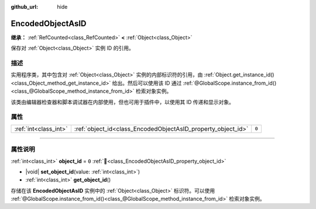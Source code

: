 :github_url: hide

.. DO NOT EDIT THIS FILE!!!
.. Generated automatically from Godot engine sources.
.. Generator: https://github.com/godotengine/godot/tree/4.4/doc/tools/make_rst.py.
.. XML source: https://github.com/godotengine/godot/tree/4.4/doc/classes/EncodedObjectAsID.xml.

.. _class_EncodedObjectAsID:

EncodedObjectAsID
=================

**继承：** :ref:`RefCounted<class_RefCounted>` **<** :ref:`Object<class_Object>`

保存对 :ref:`Object<class_Object>` 实例 ID 的引用。

.. rst-class:: classref-introduction-group

描述
----

实用程序类，其中包含对 :ref:`Object<class_Object>` 实例的内部标识符的引用，由 :ref:`Object.get_instance_id()<class_Object_method_get_instance_id>` 给出。然后可以使用该 ID 通过 :ref:`@GlobalScope.instance_from_id()<class_@GlobalScope_method_instance_from_id>` 检索对象实例。

该类由编辑器检查器和脚本调试器在内部使用，但也可用于插件中，以使用其 ID 传递和显示对象。

.. rst-class:: classref-reftable-group

属性
----

.. table::
   :widths: auto

   +-----------------------+--------------------------------------------------------------+-------+
   | :ref:`int<class_int>` | :ref:`object_id<class_EncodedObjectAsID_property_object_id>` | ``0`` |
   +-----------------------+--------------------------------------------------------------+-------+

.. rst-class:: classref-section-separator

----

.. rst-class:: classref-descriptions-group

属性说明
--------

.. _class_EncodedObjectAsID_property_object_id:

.. rst-class:: classref-property

:ref:`int<class_int>` **object_id** = ``0`` :ref:`🔗<class_EncodedObjectAsID_property_object_id>`

.. rst-class:: classref-property-setget

- |void| **set_object_id**\ (\ value\: :ref:`int<class_int>`\ )
- :ref:`int<class_int>` **get_object_id**\ (\ )

存储在该 **EncodedObjectAsID** 实例中的 :ref:`Object<class_Object>` 标识符。可以使用 :ref:`@GlobalScope.instance_from_id()<class_@GlobalScope_method_instance_from_id>` 检索对象实例。

.. |virtual| replace:: :abbr:`virtual (本方法通常需要用户覆盖才能生效。)`
.. |const| replace:: :abbr:`const (本方法无副作用，不会修改该实例的任何成员变量。)`
.. |vararg| replace:: :abbr:`vararg (本方法除了能接受在此处描述的参数外，还能够继续接受任意数量的参数。)`
.. |constructor| replace:: :abbr:`constructor (本方法用于构造某个类型。)`
.. |static| replace:: :abbr:`static (调用本方法无需实例，可直接使用类名进行调用。)`
.. |operator| replace:: :abbr:`operator (本方法描述的是使用本类型作为左操作数的有效运算符。)`
.. |bitfield| replace:: :abbr:`BitField (这个值是由下列位标志构成位掩码的整数。)`
.. |void| replace:: :abbr:`void (无返回值。)`
